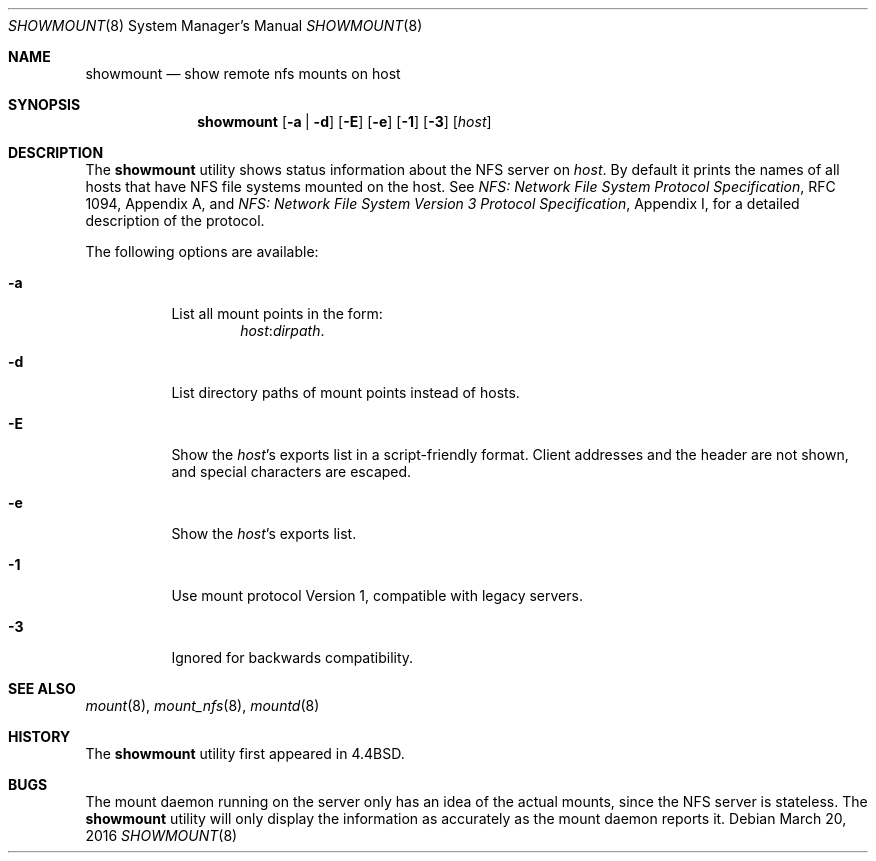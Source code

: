 .\" Copyright (c) 1989, 1991, 1993
.\"	The Regents of the University of California.  All rights reserved.
.\"
.\" This code is derived from software contributed to Berkeley by
.\" Rick Macklem at The University of Guelph.
.\"
.\" Redistribution and use in source and binary forms, with or without
.\" modification, are permitted provided that the following conditions
.\" are met:
.\" 1. Redistributions of source code must retain the above copyright
.\"    notice, this list of conditions and the following disclaimer.
.\" 2. Redistributions in binary form must reproduce the above copyright
.\"    notice, this list of conditions and the following disclaimer in the
.\"    documentation and/or other materials provided with the distribution.
.\" 4. Neither the name of the University nor the names of its contributors
.\"    may be used to endorse or promote products derived from this software
.\"    without specific prior written permission.
.\"
.\" THIS SOFTWARE IS PROVIDED BY THE REGENTS AND CONTRIBUTORS ``AS IS'' AND
.\" ANY EXPRESS OR IMPLIED WARRANTIES, INCLUDING, BUT NOT LIMITED TO, THE
.\" IMPLIED WARRANTIES OF MERCHANTABILITY AND FITNESS FOR A PARTICULAR PURPOSE
.\" ARE DISCLAIMED.  IN NO EVENT SHALL THE REGENTS OR CONTRIBUTORS BE LIABLE
.\" FOR ANY DIRECT, INDIRECT, INCIDENTAL, SPECIAL, EXEMPLARY, OR CONSEQUENTIAL
.\" DAMAGES (INCLUDING, BUT NOT LIMITED TO, PROCUREMENT OF SUBSTITUTE GOODS
.\" OR SERVICES; LOSS OF USE, DATA, OR PROFITS; OR BUSINESS INTERRUPTION)
.\" HOWEVER CAUSED AND ON ANY THEORY OF LIABILITY, WHETHER IN CONTRACT, STRICT
.\" LIABILITY, OR TORT (INCLUDING NEGLIGENCE OR OTHERWISE) ARISING IN ANY WAY
.\" OUT OF THE USE OF THIS SOFTWARE, EVEN IF ADVISED OF THE POSSIBILITY OF
.\" SUCH DAMAGE.
.\"
.\"     @(#)showmount.8	8.3 (Berkeley) 3/29/95
.\" $FreeBSD: stable/11/usr.bin/showmount/showmount.8 297207 2016-03-23 12:13:53Z trasz $
.\"
.Dd March 20, 2016
.Dt SHOWMOUNT 8
.Os
.Sh NAME
.Nm showmount
.Nd show remote nfs mounts on host
.Sh SYNOPSIS
.Nm
.Op Fl a | d
.Op Fl E
.Op Fl e
.Op Fl 1
.Op Fl 3
.Op Ar host
.Sh DESCRIPTION
The
.Nm
utility shows status information about the
.Tn NFS
server on
.Ar host .
By default it prints the names of all hosts that have
.Tn NFS
file systems mounted
on the host.
See
.%T "NFS: Network File System Protocol Specification" ,
RFC 1094,
Appendix A,
and
.%T "NFS: Network File System Version 3 Protocol Specification" ,
Appendix I,
for a detailed description of the protocol.
.Pp
The following options are available:
.Bl -tag -width indent
.It Fl a
List all mount points in the form:
.Bd -ragged -offset indent -compact
.Ar host : Ns Ar dirpath .
.Ed
.It Fl d
List directory paths of mount points instead of hosts.
.It Fl E
Show the
.Ar host Ns 's
exports list in a script-friendly format.
Client addresses and the header are not shown, and special
characters are escaped.
.It Fl e
Show the
.Ar host Ns 's
exports list.
.It Fl 1
Use mount protocol Version 1, compatible with legacy servers.
.It Fl 3
Ignored for backwards compatibility.
.El
.Sh SEE ALSO
.Xr mount 8 ,
.Xr mount_nfs 8 ,
.Xr mountd 8
.Sh HISTORY
The
.Nm
utility first appeared in
.Bx 4.4 .
.Sh BUGS
The mount daemon running on the server only has an idea of the actual mounts,
since the
.Tn NFS
server is stateless.
The
.Nm
utility will only display the information
as accurately as the mount daemon reports it.

